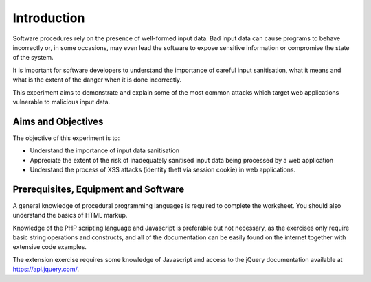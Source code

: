 Introduction
========================================================================

Software procedures rely on the presence of well-formed input data.
Bad input data can cause programs to behave incorrectly or, in some
occasions, may even lead the software to expose sensitive information
or compromise the state of the system.

It is important for software developers to understand the importance of
careful input sanitisation, what it means and what is the extent of the
danger when it is done incorrectly.

This experiment aims to demonstrate and explain some of the most common
attacks which target web applications vulnerable to malicious input data.


Aims and Objectives
___________________

The objective of this experiment is to:

* Understand the importance of input data sanitisation
* Appreciate the extent of the risk of inadequately sanitised input data being processed by a web application
* Understand the process of XSS attacks (identity theft via session cookie) in web applications.


Prerequisites, Equipment and Software
_____________________________________

A general knowledge of procedural programming languages is required to
complete the worksheet. You should also understand the basics of
HTML markup.

Knowledge of the PHP scripting language and Javascript is preferable but
not necessary, as the exercises only require basic string operations
and constructs, and all of the documentation can be easily found
on the internet together with extensive code examples.

The extension exercise requires some knowledge of Javascript
and access to the jQuery documentation available at https://api.jquery.com/.

